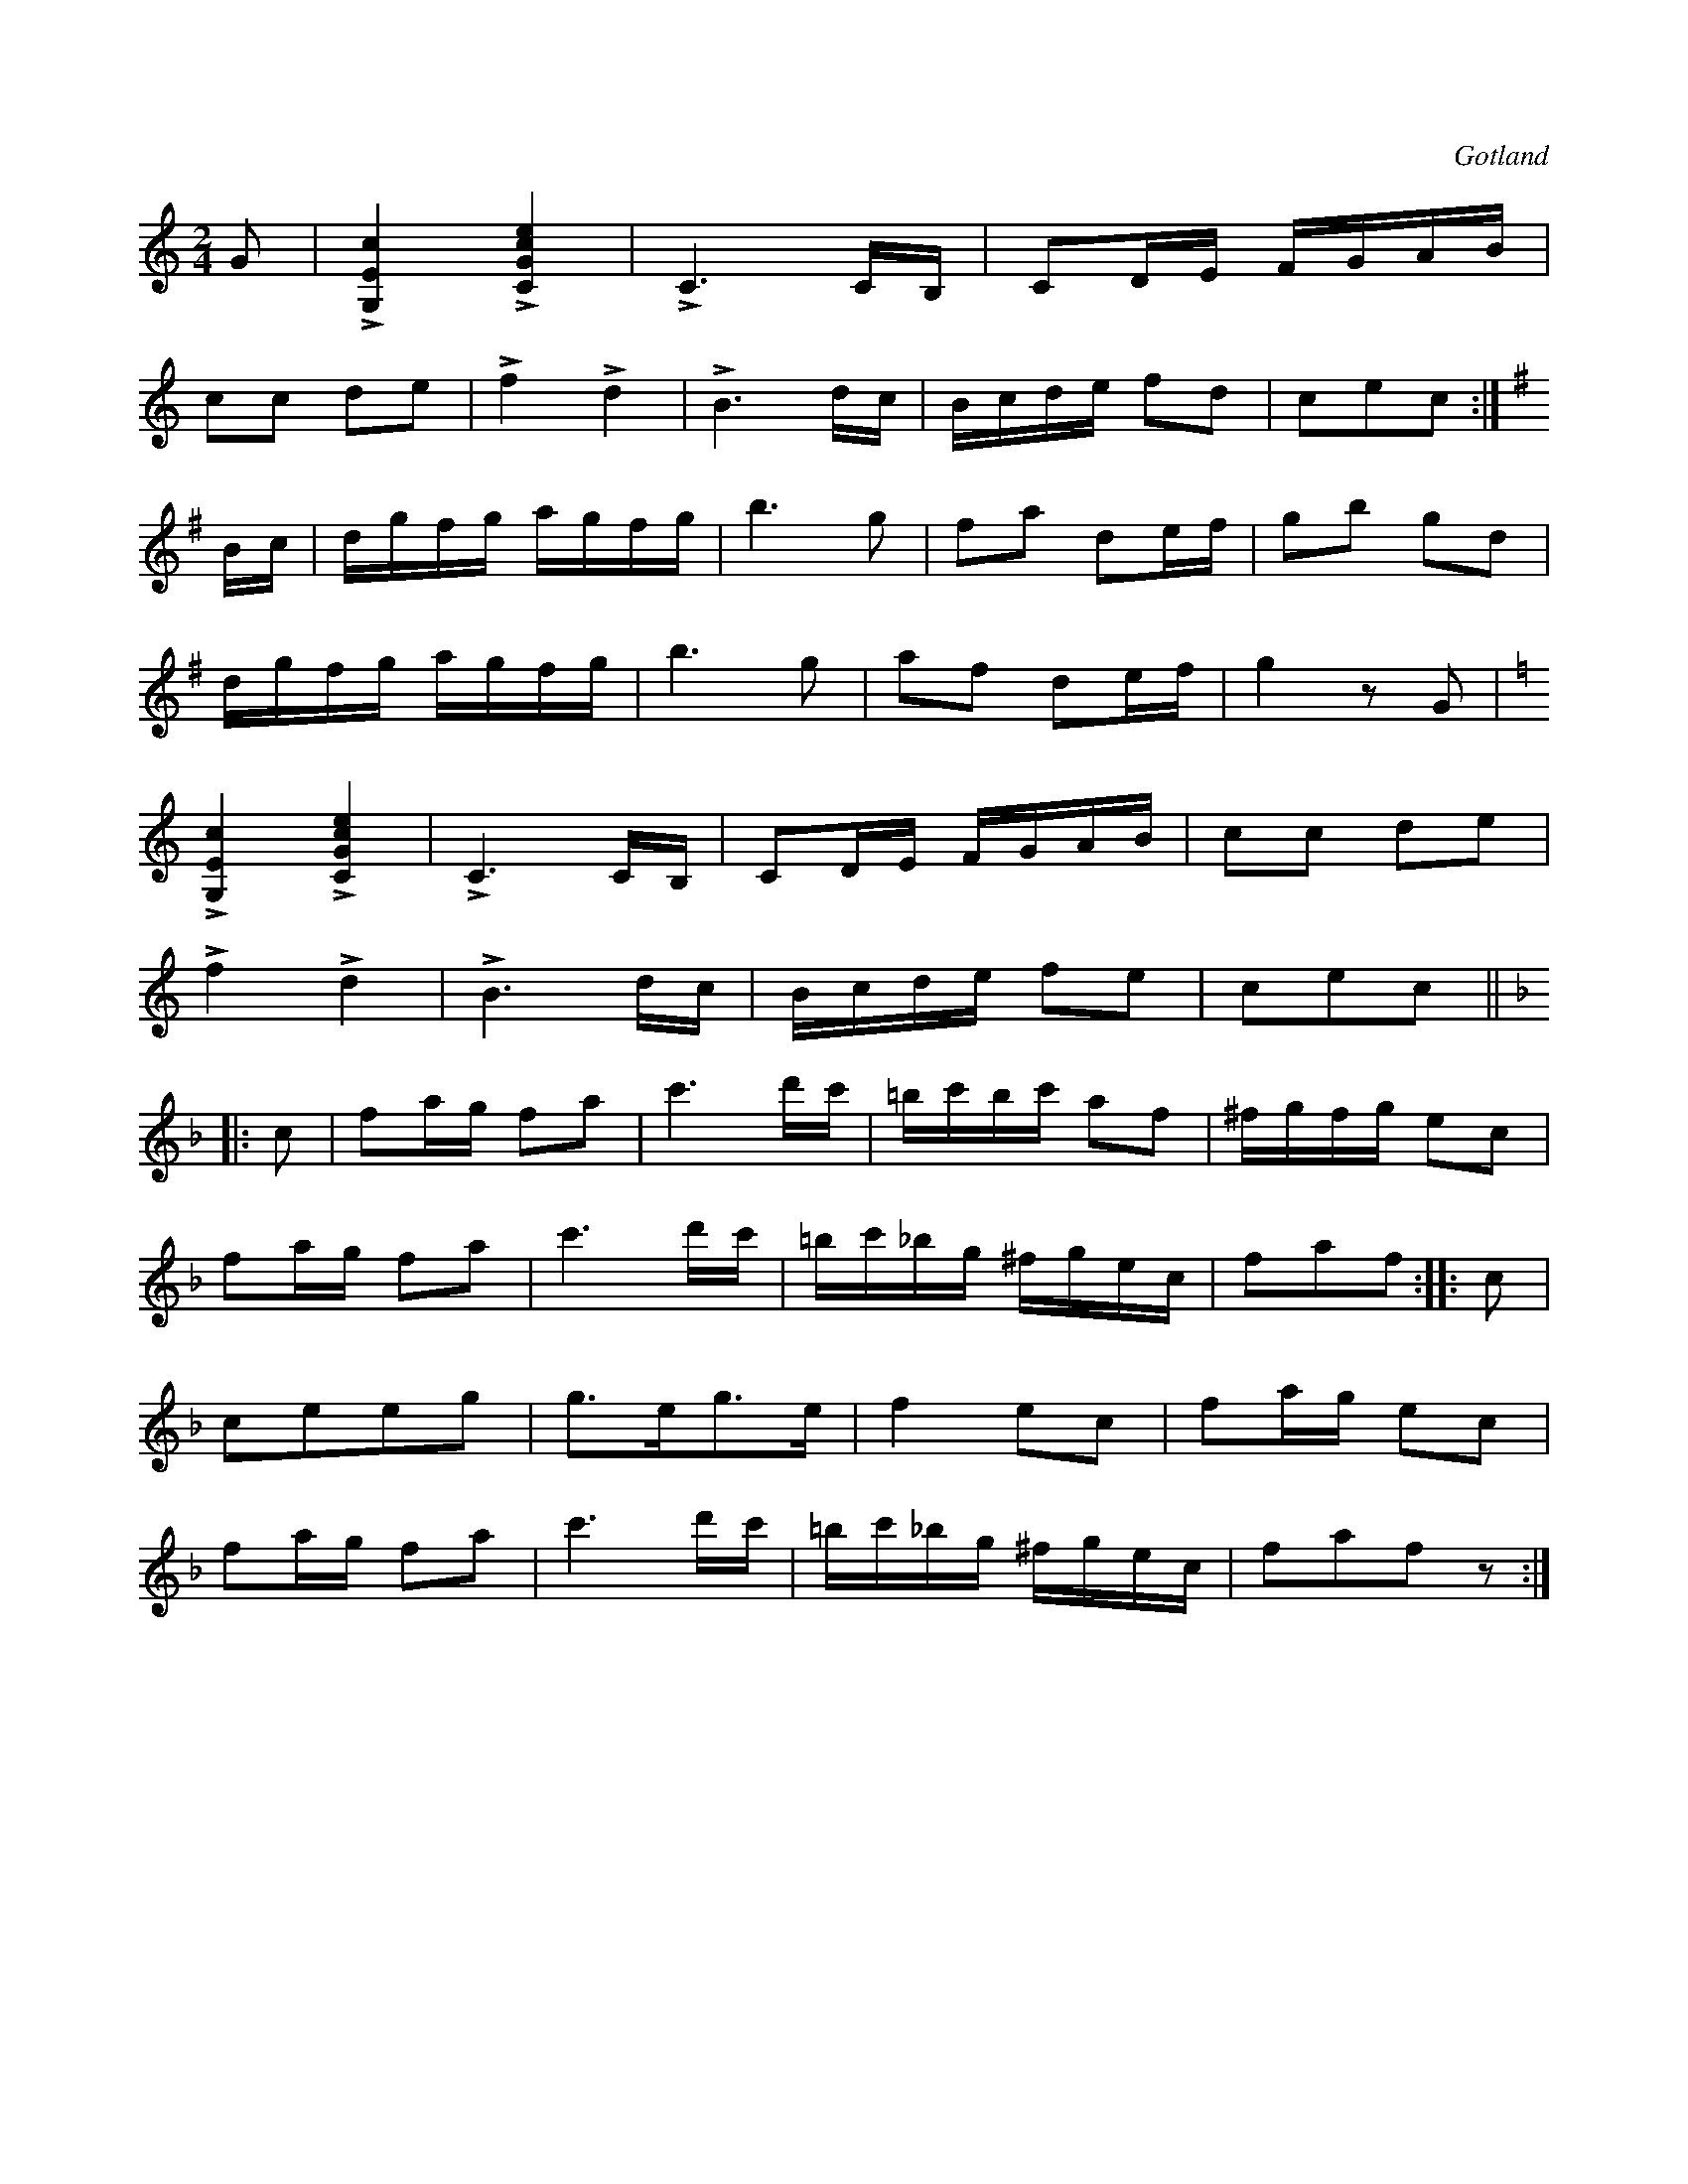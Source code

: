 X:610
Z:Erik Ronström 2008-06-29: Misstänkta tryckfel: När C-durdelen kommer tillbaka skiljer sig slutet med en ton mot hur det var innan. Den första varianten är troligare tycker jag. Låten slutar med en paus för mycket, takten är för lång.
T:
S:Gotlands fornsal.
R:kadrilj
O:Gotland
M:2/4
L:1/16
K:C
G2|L[G,Ec]4 L[CGce]4|LC6 CB,|C2DE FGAB|
c2c2 d2e2|Lf4 Ld4|LB6 dc|Bcde f2d2|c2e2c2:|
K:G
Bc|dgfg agfg|b6 g2|f2a2 d2ef|g2b2 g2d2|
dgfg agfg|b6 g2|a2f2 d2ef|g4 z2 G2|
K:C
L[G,Ec]4 L[CGce]4|LC6 CB,|C2DE FGAB|c2c2 d2e2|
Lf4 Ld4|LB6 dc|Bcde f2e2|c2e2c2||
K:F
|:c2|f2ag f2a2|c'6d'c'|=bc'bc' a2f2|^fgfg e2c2|
f2ag f2a2|c'6 d'c'|=bc'_bg ^fgec|f2a2f2::c2|
c2e2e2g2|g3eg3e|f4e2c2|f2ag e2c2|
f2ag f2a2|c'6d'c'|=bc'_bg ^fgec|f2a2f2 z2:|

